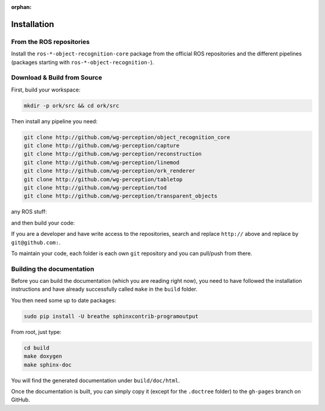 :orphan:

.. _install:

Installation
############

From the ROS repositories
*************************

Install the
``ros-*-object-recognition-core`` package from the official ROS repositories and the different pipelines (packages starting with ``ros-*-object-recognition-``).

Download & Build from Source
****************************

First, build your workspace:

.. code-block:: sh

   mkdir -p ork/src && cd ork/src


.. toggle_table::
   :arg1: Non-ROS
   :arg2: Fuerte
   :arg3: Groovy


.. toggle:: Non-ROS

   If you want to install from source without ROS, you need to have common dependencies (OpenCV, PCL) on your path. You also need to execute the following:
   
   
   .. code-block:: bash
   
      git clone http://github.com/ros/catkin.git
      ln -s catkin/cmake/toplevel.cmake CMakeLists.txt
      cd ../ && git clone http://github.com/ros-infrastructure/catkin_pkg.git
      export PYTHONPATH=`pwd`/catkin_pkg/src:$PYTHONPATH
      cd src
      
   
   ``catkin`` is a set of CMake macros that simplify build and maintenance.
   
   Then install the ``ecto`` modules:
   
   .. code-block:: sh
   
      git clone http://github.com/plasmodic/ecto
      git clone http://github.com/plasmodic/ecto_image_pipeline
      git clone http://github.com/plasmodic/ecto_openni
      git clone http://github.com/plasmodic/ecto_opencv
      git clone http://github.com/plasmodic/ecto_pcl
      git clone http://github.com/plasmodic/ecto_ros
      git clone http://github.com/wg-perception/opencv_candidate

.. toggle:: Fuerte

   First install catkin and source your ROS setup file:
   
   .. code-block:: sh
   
      sudo apt-get install libopenni-dev ros-fuerte-catkin ros-fuerte-ecto* ros-fuerte-opencv-candidate
      source /opt/ros/fuerte/setup.sh
   
   Install the catkin package from source as the package does not have the toplevel.cmake file:
   
   .. code-block:: bash
   
      git clone http://github.com/ros/catkin.git
      ln -s catkin/cmake/toplevel.cmake CMakeLists.txt
      cd ../ && git clone http://github.com/ros-infrastructure/catkin_pkg.git
      export PYTHONPATH=`pwd`/catkin_pkg/src:$PYTHONPATH
      cd src


.. toggle:: Groovy

   First source your ROS setup file:
   
   .. code-block:: sh
   
      sudo apt-get install libopenni-dev ros-groovy-catkin ros-groovy-ecto* ros-groovy-opencv-candidate ros-groovy-moveit-msgs
      source /opt/ros/groovy/setup.sh


Then install any pipeline you need:

.. code-block:: sh

   git clone http://github.com/wg-perception/object_recognition_core
   git clone http://github.com/wg-perception/capture
   git clone http://github.com/wg-perception/reconstruction
   git clone http://github.com/wg-perception/linemod
   git clone http://github.com/wg-perception/ork_renderer
   git clone http://github.com/wg-perception/tabletop
   git clone http://github.com/wg-perception/tod
   git clone http://github.com/wg-perception/transparent_objects

any ROS stuff:

.. toggle_table::
   :arg1: Non-ROS
   :arg2: Fuerte
   :arg3: Groovy

.. toggle:: Non-ROS

   Nothing for non-ROS.


.. toggle:: Fuerte

   .. code-block:: sh
   
      git clone http://github.com/wg-perception/object_recognition_msgs
      git clone http://github.com/wg-perception/object_recognition_ros && git checkout fuerte-devel

.. toggle:: Groovy

   .. code-block:: sh
   
      git clone http://github.com/wg-perception/object_recognition_msgs
      git clone http://github.com/wg-perception/object_recognition_ros 


and then build your code:


.. toggle_table::
   :arg1: Non-ROS
   :arg2: Fuerte
   :arg3: Groovy


.. toggle:: Non-ROS

   .. code-block:: sh
   
      cd ../ && mkdir build && cd build && cmake ../src && make


.. toggle:: Fuerte

   .. code-block:: sh
   
      cd ../ && mkdir build && cd build && cmake ../src && make


.. toggle:: Groovy

   .. code-block:: sh
   
      cd ../ && catkin_make



If you are a developer and have write access to the repositories, search and replace ``http://`` above and replace by
``git@github.com:``.


To maintain your code, each folder is each own ``git`` repository and you can pull/push from there.

Building the documentation
**************************

Before you can build the documentation (which you are reading right now), you need to have followed the installation
instructions and have already successfully called ``make`` in the ``build`` folder.

You then need some up to date packages:

.. code-block:: sh

   sudo pip install -U breathe sphinxcontrib-programoutput

From root, just type:

.. code-block:: sh

   cd build
   make doxygen
   make sphinx-doc

You will find the generated documentation under ``build/doc/html``.

Once the documentation is built, you can simply copy it (except for the ``.doctree`` folder) to the ``gh-pages`` branch
on GitHub.
